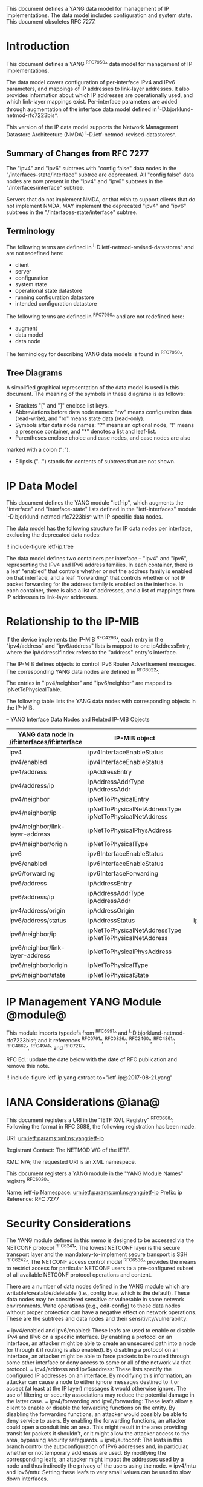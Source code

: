 This document defines a YANG data model for management of IP
implementations.  The data model includes configuration and system
state.  This document obsoletes RFC 7277.

* Introduction

This document defines a YANG ^RFC7950^ data model for
management of IP implementations.

The data model covers configuration of per-interface IPv4 and IPv6
parameters, and mappings of IP addresses to link-layer addresses.  It
also provides information about which IP addresses are operationally
used, and which link-layer mappings exist.  Per-interface parameters
are added through augmentation of the interface data model defined in
^I-D.bjorklund-netmod-rfc7223bis^.

This version of the IP data model supports the Network
Management Datastore Architecture (NMDA)
^I-D.ietf-netmod-revised-datastores^.

** Summary of Changes from RFC 7277

The "ipv4" and "ipv6" subtrees with "config false" data nodes in the
"/interfaces-state/interface" subtree are deprecated.  All "config
false" data nodes are now present in the "ipv4" and "ipv6" subtrees in
the "/interfaces/interface" subtree.

Servers that do not implement NMDA, or that wish to support clients
that do not implement NMDA, MAY implement the deprecated "ipv4" and
"ipv6" subtrees in the "/interfaces-state/interface" subtree.

** Terminology

The following terms are defined in
^I-D.ietf-netmod-revised-datastores^ and are not redefined here:

- client
- server
- configuration
- system state
- operational state datastore
- running configuration datastore
- intended configuration datastore

The following terms are defined in ^RFC7950^ and are not redefined
here:

- augment
- data model
- data node

The terminology for describing YANG data models is found in
^RFC7950^.

** Tree Diagrams

A simplified graphical representation of the data model is used in
this document.  The meaning of the symbols in these
diagrams is as follows:

- Brackets "[" and "]" enclose list keys.
- Abbreviations before data node names: "rw" means configuration
 data (read-write), and "ro" means state data (read-only).
- Symbols after data node names: "?" means an optional node, "!" means
 a presence container, and "*" denotes a list and leaf-list.
- Parentheses enclose choice and case nodes, and case nodes are also
marked with a colon (":").
- Ellipsis ("...") stands for contents of subtrees that are not shown.

* IP Data Model

This document defines the YANG module "ietf-ip", which augments the
"interface" and "interface-state" lists defined in the
"ietf-interfaces" module ^I-D.bjorklund-netmod-rfc7223bis^ with
IP-specific data nodes.

The data model has the following structure for IP data nodes per
interface, excluding the deprecated data nodes:

!! include-figure ietf-ip.tree

The data model defines two containers per interface --
"ipv4" and "ipv6", representing the IPv4 and IPv6 address families.
In each container, there is a leaf "enabled" that controls whether or
not the address family is enabled on that interface, and a leaf
"forwarding" that controls whether or not IP packet forwarding for the
address family is enabled on the interface.  In each container, there
is also a list of addresses, and a list of mappings from IP addresses
to link-layer addresses.

* Relationship to the IP-MIB

If the device implements the IP-MIB ^RFC4293^, each entry in the
"ipv4/address" and "ipv6/address" lists is mapped to one
ipAddressEntry, where the ipAddressIfIndex refers to the "address"
entry's interface.

The IP-MIB defines objects to control IPv6 Router Advertisement
messages.  The corresponding YANG data nodes are defined in ^RFC8022^.

The entries in "ipv4/neighbor" and "ipv6/neighbor" are mapped to
ipNetToPhysicalTable.

The following table lists the YANG data nodes with corresponding objects
in the IP-MIB.

-- YANG Interface Data Nodes and Related IP-MIB Objects
| YANG data node in /if:interfaces/if:interface | IP-MIB object                                           |   |               |                      |
|-----------------------------------------------+---------------------------------------------------------+---+---------------+----------------------|
| ipv4                                          | ipv4InterfaceEnableStatus                               |   |               |                      |
| ipv4/enabled                                  | ipv4InterfaceEnableStatus                               |   |               |                      |
| ipv4/address                                  | ipAddressEntry                                          |   |               |                      |
| ipv4/address/ip                               | ipAddressAddrType ipAddressAddr                         |   |               |                      |
| ipv4/neighbor                                 | ipNetToPhysicalEntry                                    |   |               |                      |
| ipv4/neighbor/ip                              | ipNetToPhysicalNetAddressType ipNetToPhysicalNetAddress |   |               |                      |
| ipv4/neighbor/link-layer-address              | ipNetToPhysicalPhysAddress                              |   |               |                      |
| ipv4/neighbor/origin                          | ipNetToPhysicalType                                     |   |               |                      |
| ipv6                                          | ipv6InterfaceEnableStatus                               |   |               |                      |
| ipv6/enabled                                  | ipv6InterfaceEnableStatus                               |   |               |                      |
| ipv6/forwarding                               | ipv6InterfaceForwarding                                 |   |               |                      |
| ipv6/address                                  | ipAddressEntry                                          |   |               |                      |
| ipv6/address/ip                               | ipAddressAddrType ipAddressAddr                         |   |               |                      |
| ipv4/address/origin                           | ipAddressOrigin                                         |   |               |                      |
| ipv6/address/status                           | ipAddressStatus                                         |   | ipv6/neighbor | ipNetToPhysicalEntry |
| ipv6/neighbor/ip                              | ipNetToPhysicalNetAddressType ipNetToPhysicalNetAddress |   |               |                      |
| ipv6/neighbor/link-layer-address              | ipNetToPhysicalPhysAddress                              |   |               |                      |
| ipv6/neighbor/origin                          | ipNetToPhysicalType                                     |   |               |                      |
| ipv6/neighbor/state                           | ipNetToPhysicalState                                    |   |               |                      |

* IP Management YANG Module @module@

This module imports typedefs from ^RFC6991^ and
^I-D.bjorklund-netmod-rfc7223bis^, and it references ^RFC0791^, ^RFC0826^,
^RFC2460^, ^RFC4861^, ^RFC4862^, ^RFC4941^ and
^RFC7217^.

RFC Ed.: update the date below with the date of RFC publication and
remove this note.

!! include-figure ietf-ip.yang extract-to="ietf-ip@2017-08-21.yang"

* IANA Considerations @iana@

This document registers a URI in the "IETF XML Registry"
^RFC3688^. Following the format in RFC 3688, the following
registration has been made.

    URI: urn:ietf:params:xml:ns:yang:ietf-ip

    Registrant Contact: The NETMOD WG of the IETF.

    XML: N/A; the requested URI is an XML namespace.

This document registers a YANG module in the "YANG Module Names"
registry ^RFC6020^.

  Name:         ietf-ip
  Namespace:    urn:ietf:params:xml:ns:yang:ietf-ip
  Prefix:       ip
  Reference:    RFC 7277

* Security Considerations

The YANG module defined in this memo is designed to be accessed via
the NETCONF protocol ^RFC6241^.  The lowest NETCONF layer is the
secure transport layer and the mandatory-to-implement secure transport
is SSH ^RFC6242^.  The NETCONF access control model ^RFC6536^ provides
the means to restrict access for particular NETCONF users to a
pre-configured subset of all available NETCONF protocol operations and
content.

There are a number of data nodes defined in the YANG module which are
writable/creatable/deletable (i.e., config true, which is the
default).  These data nodes may be considered sensitive or vulnerable
in some network environments.  Write operations (e.g., edit-config) to
these data nodes without proper protection can have a negative effect
on network operations.  These are the subtrees and data nodes and
their sensitivity/vulnerability:

= ipv4/enabled and ipv6/enabled:
These leafs are used to enable or disable IPv4 and IPv6 on a specific
interface.  By enabling a protocol on an interface, an attacker might
be able to create an unsecured path into a node (or through it if
routing is also enabled).  By disabling a protocol on an interface, an
attacker might be able to force packets to be routed through some
other interface or deny access to some or all of the network via that
protocol.
= ipv4/address and ipv6/address:
These lists specify the configured IP addresses on an interface.  By
modifying this information, an attacker can cause a node to either
ignore messages destined to it or accept (at least at the IP layer)
messages it would otherwise ignore.  The use of filtering or security
associations may reduce the potential damage in the latter case.
= ipv4/forwarding and ipv6/forwarding:
These leafs allow a client to enable or disable the forwarding functions
on the entity.  By disabling the forwarding functions, an attacker would
possibly be able to deny service to users.  By enabling the forwarding
functions, an attacker could open a conduit into an area.  This might
result in the area providing transit for packets it shouldn't, or it might
allow the attacker access to the area, bypassing security safeguards.
= ipv6/autoconf:
The leafs in this branch control the autoconfiguration
of IPv6 addresses and, in particular, whether or not temporary addresses are
used. By modifying the corresponding leafs, an attacker might
impact the addresses used by a node and thus indirectly the
privacy of the users using the node.
= ipv4/mtu and ipv6/mtu:
Setting these leafs to very small values can be used to slow down
interfaces.

* Acknowledgments

The author wishes to thank Jeffrey Lange, Ladislav Lhotka, Juergen
Schoenwaelder, and Dave Thaler for their helpful comments.

*! start-appendix

* Example: NETCONF <get-config> reply

This section gives an example of a reply to the NETCONF <get-config>
request for the running configuration datastore for a device that
implements the data model defined in this document.

!! include-figure ex-get-config-reply.xml

* Example: NETCONF <get-data> Reply

This section gives an example of a reply to the NETCONF <get-data>
request for the operational state datastore for a device that
implements the data model defined in this document.

!! include-figure ex-get-data-reply.load

#*! start-back
#
#* Normative References


{{document:
    name ;
    ipr trust200902;
    category std;
    references references.xml;
    obsoletes rfc7277;
    title "A YANG Data Model for IP Management";
    abbreviation "YANG IP Management";
    contributor "author:Martin Bjorklund:Tail-f Systems:mbj@tail-f.com";
}}
